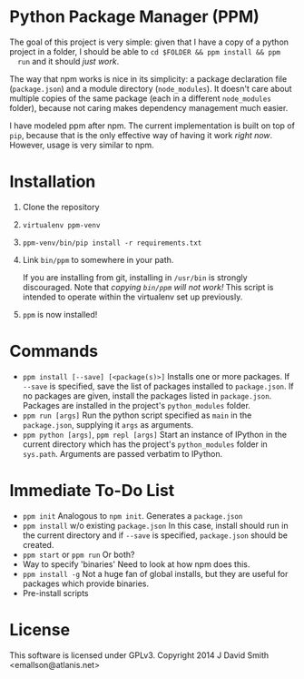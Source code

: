 * Python Package Manager (PPM)

  The goal of this project is very simple: given that I have a copy of a python
  project in a folder, I should be able to ~cd $FOLDER && ppm install && ppm
  run~ and it should /just work/.

  The way that npm works is nice in its simplicity: a package declaration file
  (~package.json~) and a module directory (~node_modules~). It doesn't care
  about multiple copies of the same package (each in a different ~node_modules~
  folder), because not caring makes dependency management much easier.

  I have modeled ppm after npm. The current implementation is built on top of
  ~pip~, because that is the only effective way of having it work /right
  now/. However, usage is very similar to npm.

* Installation

  1. Clone the repository
  2. ~virtualenv ppm-venv~
  3. ~ppm-venv/bin/pip install -r requirements.txt~
  4. Link ~bin/ppm~ to somewhere in your path.

     If you are installing from git, installing in ~/usr/bin~ is strongly
     discouraged. Note that /copying ~bin/ppm~ will not work!/ This script is
     intended to operate within the virtualenv set up previously.

  5. ~ppm~ is now installed!

* Commands

  - ~ppm install [--save] [<package(s)>]~
    Installs one or more packages. If ~--save~ is specified, save the list of
    packages installed to ~package.json~. If no packages are given, install the
    packages listed in ~package.json~. Packages are installed in the project's
    ~python_modules~ folder.
  - ~ppm run [args]~
    Run the python script specified as ~main~ in the ~package.json~, supplying
    it ~args~ as arguments.
  - ~ppm python [args]~, ~ppm repl [args]~
    Start an instance of IPython in the current directory which has the
    project's ~python_modules~ folder in ~sys.path~. Arguments are passed
    verbatim to IPython.

* Immediate To-Do List

  - ~ppm init~
    Analogous to ~npm init~. Generates a ~package.json~
  - ~ppm install~ w/o existing ~package.json~
    In this case, install should run in the current directory and if ~--save~
    is specified, ~package.json~ should be created.
  - ~ppm start~ or ~ppm run~
    Or both?
  - Way to specify 'binaries'
    Need to look at how npm does this.
  - ~ppm install -g~
    Not a huge fan of global installs, but they are useful for packages which
    provide binaries.
  - Pre-install scripts

* License

  This software is licensed under GPLv3. Copyright 2014 J David Smith <emallson@atlanis.net>
